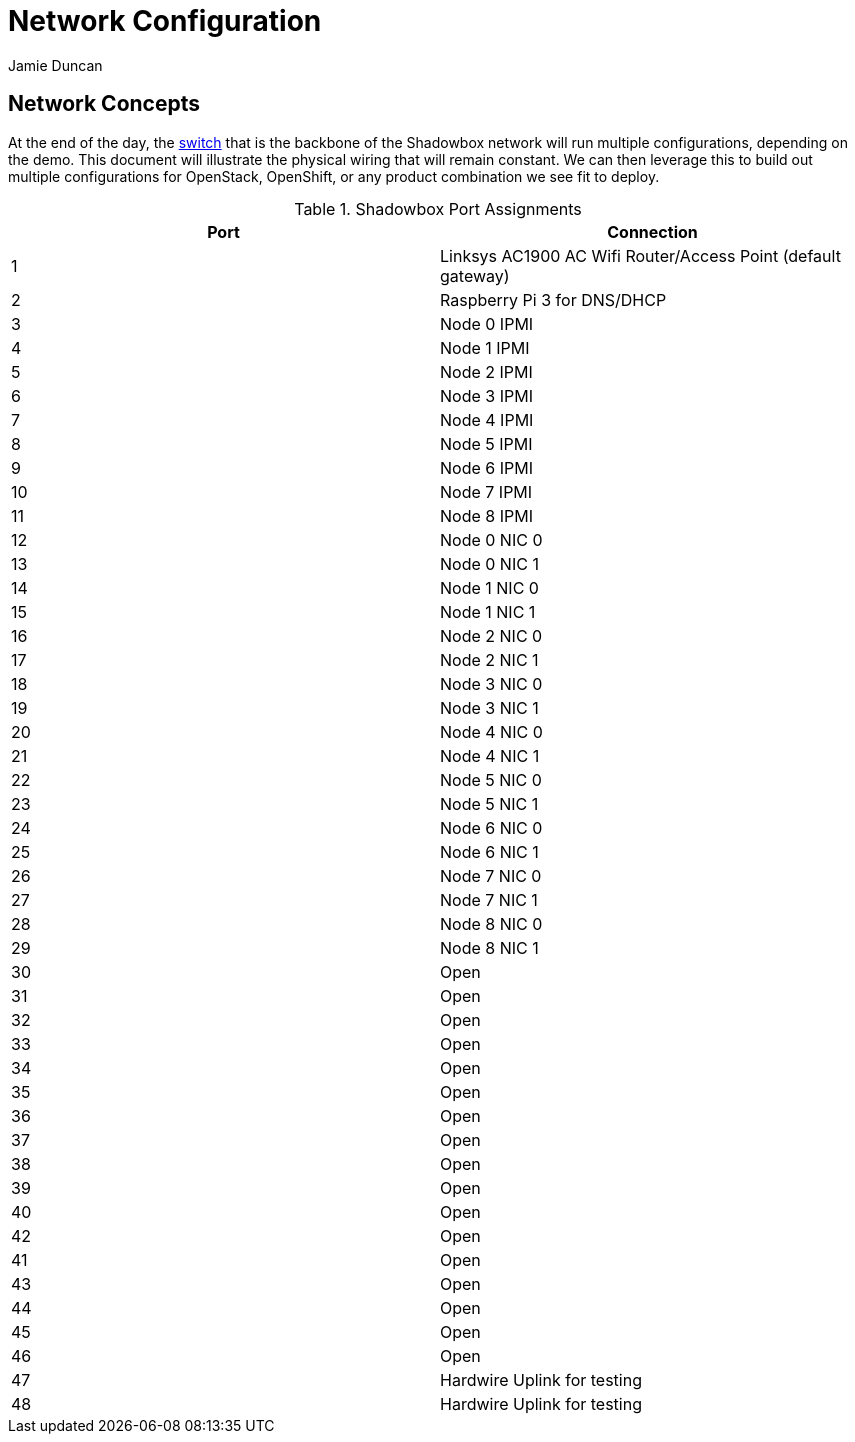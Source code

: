 = Network Configuration
:author: Jamie Duncan
:date: 2016-10-20 11:32
:modified: 2016-10-20 11:32
:slug: network-config
:summary: The Rev1 Shadowbox Network Configuration
:category: rev1
:tags: network,config

== Network Concepts

At the end of the day, the link:http://www.cisco.com/c/en/us/products/collateral/switches/catalyst-4948-10-gigabit-ethernet-switch/prod_bulletin0900aecd80246560.html[switch] that is the backbone of the Shadowbox network will run multiple configurations, depending on the demo. This document will illustrate the physical wiring that will remain constant. We can then leverage this to build out multiple configurations for OpenStack, OpenShift, or any product combination we see fit to deploy.

.Shadowbox Port Assignments
[options="header",halign="center"]
|=========================================================
| Port    |     Connection
| 1       |     Linksys AC1900 AC Wifi Router/Access Point (default gateway)
| 2       |     Raspberry Pi 3 for DNS/DHCP
| 3       |     Node 0 IPMI
| 4       |     Node 1 IPMI
| 5       |     Node 2 IPMI
| 6       |     Node 3 IPMI
| 7       |     Node 4 IPMI
| 8       |     Node 5 IPMI
| 9       |     Node 6 IPMI
| 10      |     Node 7 IPMI
| 11      |     Node 8 IPMI
| 12      |     Node 0 NIC 0
| 13      |     Node 0 NIC 1
| 14      |     Node 1 NIC 0
| 15      |     Node 1 NIC 1
| 16      |     Node 2 NIC 0
| 17      |     Node 2 NIC 1
| 18      |     Node 3 NIC 0
| 19      |     Node 3 NIC 1
| 20      |     Node 4 NIC 0
| 21      |     Node 4 NIC 1
| 22      |     Node 5 NIC 0
| 23      |     Node 5 NIC 1
| 24      |     Node 6 NIC 0
| 25      |     Node 6 NIC 1
| 26      |     Node 7 NIC 0
| 27      |     Node 7 NIC 1
| 28      |     Node 8 NIC 0
| 29      |     Node 8 NIC 1
| 30      |     Open
| 31      |     Open
| 32      |     Open
| 33      |     Open
| 34      |     Open
| 35      |     Open
| 36      |     Open
| 37      |     Open
| 38      |     Open
| 39      |     Open
| 40      |     Open
| 42      |     Open
| 41      |     Open
| 43      |     Open
| 44      |     Open
| 45      |     Open
| 46      |     Open
| 47      |     Hardwire Uplink for testing
| 48      |     Hardwire Uplink for testing
|=========================================================
